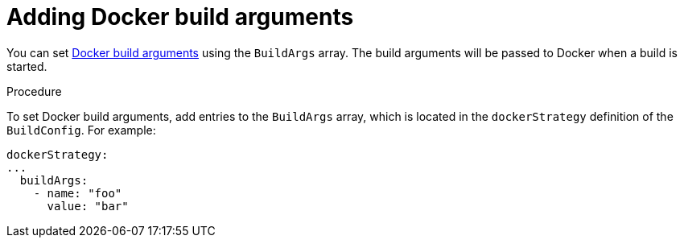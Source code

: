 // Module included in the following assemblies:
// * builds/build-strategies.adoc

[id="builds-strategy-docker-build-arguments_{context}"]
= Adding Docker build arguments

You can set link:http://docs.docker.com/v1.7/reference/api/hub_registry_spec/#docker-registry-1-0[Docker
build arguments] using the `BuildArgs` array. The build
arguments will be passed to Docker when a build is started.

.Procedure

To set Docker build arguments, add entries to the `BuildArgs` array, which is
located in the `dockerStrategy` definition of the `BuildConfig`. For example:

====
[source,yaml]
----
dockerStrategy:
...
  buildArgs:
    - name: "foo"
      value: "bar"
----
====
